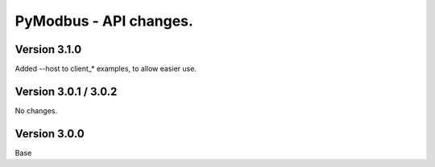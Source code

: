 =======================
PyModbus - API changes.
=======================

-------------
Version 3.1.0
-------------
Added --host to client_* examples, to allow easier use.

---------------------
Version 3.0.1 / 3.0.2
---------------------

No changes.

-------------
Version 3.0.0
-------------

Base
